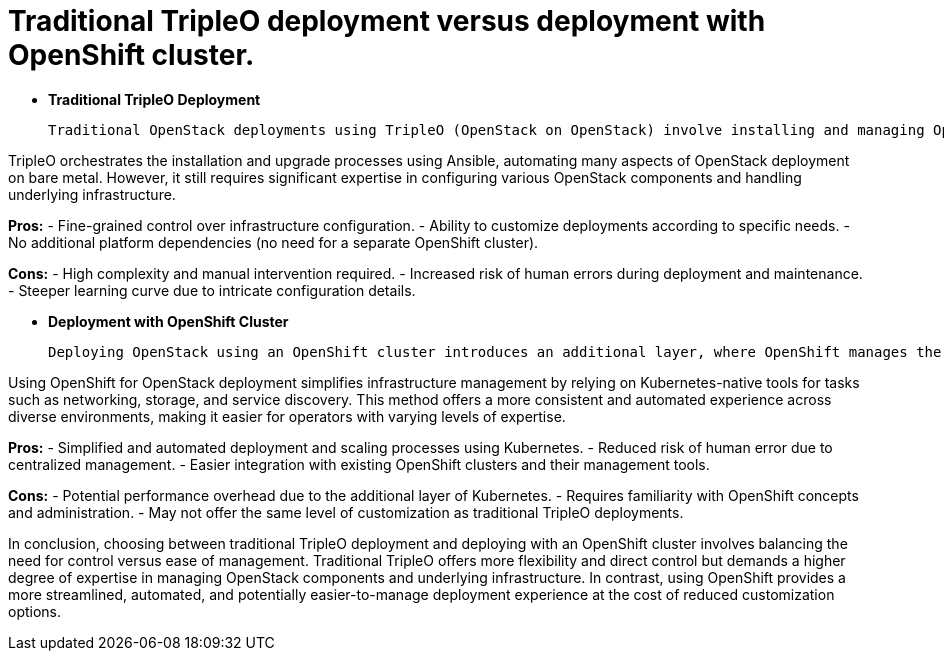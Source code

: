 #  Traditional TripleO deployment versus deployment with OpenShift cluster.

- **Traditional TripleO Deployment**

  Traditional OpenStack deployments using TripleO (OpenStack on OpenStack) involve installing and managing OpenStack services directly on bare metal servers. This method requires manual configuration of each component, including networking, storage, and the control plane services. The deployment process can be complex, time-consuming, and error-prone due to its high degree of customization and dependency management.

TripleO orchestrates the installation and upgrade processes using Ansible, automating many aspects of OpenStack deployment on bare metal. However, it still requires significant expertise in configuring various OpenStack components and handling underlying infrastructure.

**Pros:**
- Fine-grained control over infrastructure configuration.
- Ability to customize deployments according to specific needs.
- No additional platform dependencies (no need for a separate OpenShift cluster).

**Cons:**
- High complexity and manual intervention required.
- Increased risk of human errors during deployment and maintenance.
- Steeper learning curve due to intricate configuration details.

- **Deployment with OpenShift Cluster**

  Deploying OpenStack using an OpenShift cluster introduces an additional layer, where OpenShift manages the bare metal servers (or virtual machines) as worker nodes. This approach leverages Kubernetes orchestration capabilities for managing containerized OpenStack services. The deployment becomes more streamlined, automated, and easier to scale compared to traditional TripleO methods.

Using OpenShift for OpenStack deployment simplifies infrastructure management by relying on Kubernetes-native tools for tasks such as networking, storage, and service discovery. This method offers a more consistent and automated experience across diverse environments, making it easier for operators with varying levels of expertise.

**Pros:**
- Simplified and automated deployment and scaling processes using Kubernetes.
- Reduced risk of human error due to centralized management.
- Easier integration with existing OpenShift clusters and their management tools.

**Cons:**
- Potential performance overhead due to the additional layer of Kubernetes.
- Requires familiarity with OpenShift concepts and administration.
- May not offer the same level of customization as traditional TripleO deployments.

In conclusion, choosing between traditional TripleO deployment and deploying with an OpenShift cluster involves balancing the need for control versus ease of management. Traditional TripleO offers more flexibility and direct control but demands a higher degree of expertise in managing OpenStack components and underlying infrastructure. In contrast, using OpenShift provides a more streamlined, automated, and potentially easier-to-manage deployment experience at the cost of reduced customization options.